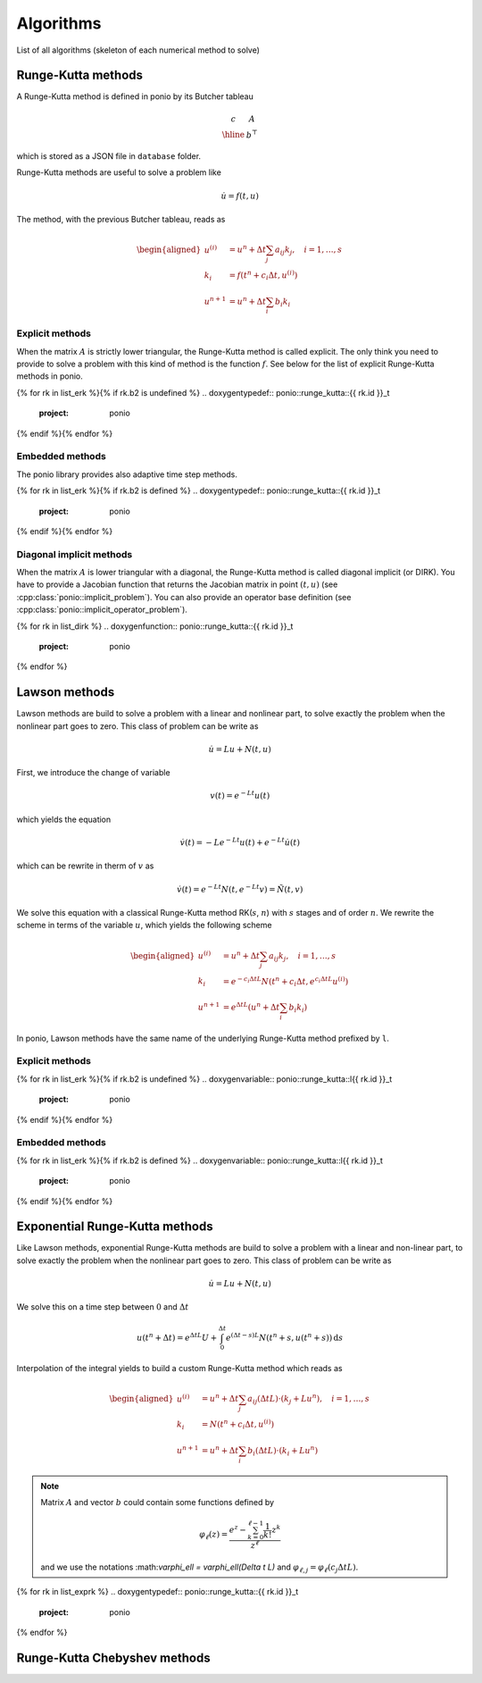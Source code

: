 Algorithms
==========

List of all algorithms (skeleton of each numerical method to solve)

Runge-Kutta methods
-------------------

A Runge-Kutta method is defined in ponio by its Butcher tableau

.. math::

   \begin{array}{c|c}
      c & A \\
      \hline
        & b^\top
   \end{array}

which is stored as a JSON file in ``database`` folder.

Runge-Kutta methods are useful to solve a problem like

.. math::

   \dot{u} = f(t, u)

The method, with the previous Butcher tableau, reads as

.. math::

   \begin{aligned}
      u^{(i)} &= u^n + \Delta t \sum_j a_{ij} k_j, \quad i = 1, \dots, s \\
      k_i &= f(t^n + c_i\Delta t, u^{(i)}) \\
      u^{n+1} &= u^n + \Delta t \sum_i b_i k_i
   \end{aligned}


Explicit methods
~~~~~~~~~~~~~~~~

When the matrix :math:`A` is strictly lower triangular, the Runge-Kutta method is called explicit. The only think you need to provide to solve a problem with this kind of method is the function :math:`f`. See below for the list of explicit Runge-Kutta methods in ponio.

{% for rk in list_erk %}{% if rk.b2 is undefined %}
.. doxygentypedef:: ponio::runge_kutta::{{ rk.id }}_t
  :project: ponio

{% endif %}{% endfor %}


Embedded methods
~~~~~~~~~~~~~~~~

The ponio library provides also adaptive time step methods.

{% for rk in list_erk %}{% if rk.b2 is defined %}
.. doxygentypedef:: ponio::runge_kutta::{{ rk.id }}_t
  :project: ponio

{% endif %}{% endfor %}


Diagonal implicit methods
~~~~~~~~~~~~~~~~~~~~~~~~~

When the matrix :math:`A` is lower triangular with a diagonal, the Runge-Kutta method is called diagonal implicit (or DIRK). You have to provide a Jacobian function that returns the Jacobian matrix in point :math:`(t, u)` (see :cpp:class:`ponio::implicit_problem`). You can also provide an operator base definition (see :cpp:class:`ponio::implicit_operator_problem`).

{% for rk in list_dirk %}
.. doxygenfunction:: ponio::runge_kutta::{{ rk.id }}_t
  :project: ponio

{% endfor %}


Lawson methods
--------------

Lawson methods are build to solve a problem with a linear and nonlinear part, to solve exactly the problem when the nonlinear part goes to zero. This class of problem can be write as

.. math::

   \dot{u} = L u + N(t, u)

First, we introduce the change of variable

.. math::

   v(t) = e^{-Lt}u(t)

which yields the equation

.. math::

   \dot{v}(t) = -Le^{-Lt}u(t) + e^{-Lt}\dot{u}(t)

which can be rewrite in therm of :math:`v` as

.. math::

   \dot{v}(t) = e^{-Lt}N(t, e^{-Lt}v) = \tilde{N}(t, v)

We solve this equation with a classical Runge-Kutta method RK(:math:`s`, :math:`n`) with :math:`s` stages and of order :math:`n`. We rewrite the scheme in terms of the variable :math:`u`, which yields the following scheme

.. math::

   \begin{aligned}
      u^{(i)} &= u^n + \Delta t \sum_j a_{ij} k_j, \quad i = 1, \dots, s \\
      k_i &= e^{-c_i\Delta t L} N(t^n + c_i\Delta t, e^{c_i\Delta t L} u^{(i)}) \\
      u^{n+1} &= e^{\Delta t L}\left( u^n + \Delta t \sum_i b_i k_i \right)
   \end{aligned}


In ponio, Lawson methods have the same name of the underlying Runge-Kutta method prefixed by ``l``.


Explicit methods
~~~~~~~~~~~~~~~~

{% for rk in list_erk %}{% if rk.b2 is undefined %}
.. doxygenvariable:: ponio::runge_kutta::l{{ rk.id }}_t
  :project: ponio

{% endif %}{% endfor %}


Embedded methods
~~~~~~~~~~~~~~~~

{% for rk in list_erk %}{% if rk.b2 is defined %}
.. doxygenvariable:: ponio::runge_kutta::l{{ rk.id }}_t
  :project: ponio

{% endif %}{% endfor %}


Exponential Runge-Kutta methods
-------------------------------

Like Lawson methods, exponential Runge-Kutta methods are build to solve a problem with a linear and non-linear part, to solve exactly the problem when the nonlinear part goes to zero. This class of problem can be write as

.. math::

   \dot{u} = L u + N(t, u)

We solve this on a time step between :math:`0` and :math:`\Delta t`

.. math::

  u(t^n + \Delta t) = e^{\Delta t L} U + \int_0^{\Delta t} e^{(\Delta t - s)L}N(t^n + s, u(t^n+s)) \,\mathrm{d}s

Interpolation of the integral yields to build a custom Runge-Kutta method which reads as

.. math::

    \begin{aligned}
        u^{(i)} &= u^n + \Delta t\sum_j a_{ij}(\Delta t L)\cdot ( k_j + Lu^n ), \quad i = 1, \dots, s \\
        k_i     &= N(t^n + c_i\Delta t, u^{(i)}) \\
        u^{n+1} &= u^n + \Delta t \sum_i b_i(\Delta t L)\cdot( k_i + Lu^n)
    \end{aligned}

.. note::

  Matrix :math:`A` and vector :math:`b` could contain some functions defined by

  .. math::

    \varphi_\ell(z) = \frac{e^z - \sum_{k=0}^{\ell-1} \frac{1}{k!}z^k }{z^\ell}


  and we use the notations :\math:`\varphi_\ell = \varphi_\ell(\Delta t L)` and :math:`\varphi_{\ell,j} = \varphi_\ell(c_j \Delta t L)`.


{% for rk in list_exprk %}
.. doxygentypedef:: ponio::runge_kutta::{{ rk.id }}_t
  :project: ponio

{% endfor %}


Runge-Kutta Chebyshev methods
-----------------------------

.. doxygenclass:: ponio::runge_kutta::chebyshev::explicit_rkc2
   :project: ponio
   :members:
